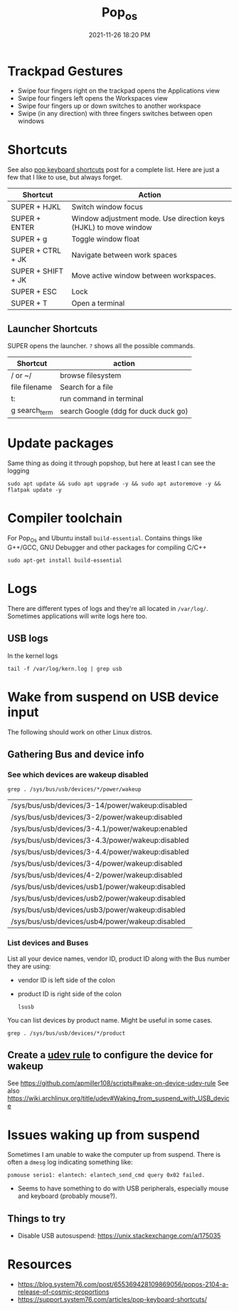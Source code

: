 :PROPERTIES:
:ID:       d5d67aa4-e66e-48de-90d1-051ef3a8df77
:END:
#+title: Pop_os
#+date: 2021-11-26 18:20 PM
#+updated: 2023-01-17 08:26 AM
#+filetags: :linux:

* Trackpad Gestures
  - Swipe four fingers right on the trackpad opens the Applications view
  - Swipe four fingers left opens the Workspaces view
  - Swipe four fingers up or down switches to another workspace
  - Swipe (in any direction) with three fingers switches between open windows

* Shortcuts
  See also [[https://support.system76.com/articles/pop-keyboard-shortcuts/][pop keyboard shortcuts]] post for a complete list. Here are just a few
  that I like to use, but always forget.
  
  | Shortcut           | Action                                                           |
  |--------------------+------------------------------------------------------------------|
  | SUPER + HJKL       | Switch window focus                                              |
  | SUPER + ENTER      | Window adjustment mode. Use direction keys (HJKL) to move window |
  | SUPER + g          | Toggle window float                                              |
  | SUPER + CTRL + JK  | Navigate between work spaces                                     |
  | SUPER + SHIFT + JK | Move active window between workspaces.                           |
  | SUPER + ESC        | Lock                                                             |
  | SUPER + T          | Open a terminal                                                  |
  
** Launcher Shortcuts
   SUPER opens the launcher. ~?~ shows all the possible commands.
   | Shortcut      | action                               |
   |---------------+--------------------------------------|
   | / or ~/       | browse filesystem                    |
   | file filename | Search for a file                    |
   | t:            | run command in terminal              |
   | g search_term | search Google (ddg for duck duck go) |

* Update packages
  Same thing as doing it through popshop, but here at least I can see the logging
  #+begin_src  shell
  sudo apt update && sudo apt upgrade -y && sudo apt autoremove -y && flatpak update -y
  #+end_src

* Compiler toolchain
  For Pop_Os and Ubuntu install ~build-essential~. Contains things like G++/GCC,
  GNU Debugger and other packages for compiling C/C++
  
  #+begin_src shell
  sudo apt-get install build-essential 
  #+end_src

* Logs
  There are different types of logs and they're all located in ~/var/log/~.
  Sometimes applications will write logs here too.

** USB logs
   In the kernel logs

   #+begin_src shell
   tail -f /var/log/kern.log | grep usb
   #+end_src

* Wake from suspend on USB device input
  The following should work on other Linux distros.
** Gathering Bus and device info  
*** See which devices are wakeup disabled
     #+begin_src shell
     grep . /sys/bus/usb/devices/*/power/wakeup
     #+end_src

     #+RESULTS:
     | /sys/bus/usb/devices/3-14/power/wakeup:disabled  |
     | /sys/bus/usb/devices/3-2/power/wakeup:disabled   |
     | /sys/bus/usb/devices/3-4.1/power/wakeup:enabled  |
     | /sys/bus/usb/devices/3-4.3/power/wakeup:disabled |
     | /sys/bus/usb/devices/3-4.4/power/wakeup:disabled |
     | /sys/bus/usb/devices/3-4/power/wakeup:disabled   |
     | /sys/bus/usb/devices/4-2/power/wakeup:disabled   |
     | /sys/bus/usb/devices/usb1/power/wakeup:disabled  |
     | /sys/bus/usb/devices/usb2/power/wakeup:disabled  |
     | /sys/bus/usb/devices/usb3/power/wakeup:disabled  |
     | /sys/bus/usb/devices/usb4/power/wakeup:disabled  |

*** List devices and Buses
    List all your device names, vendor ID, product ID along with the Bus number
    they are using:
    - vendor ID is left side of the colon
    - product ID is right side of the colon
     #+begin_src shell
       lsusb
     #+end_src
     
    You can list devices by product name. Might be useful in some cases.
     #+begin_src shell
       grep . /sys/bus/usb/devices/*/product
     #+end_src

** Create a [[https://wiki.archlinux.org/title/udev][udev rule]] to configure the device for wakeup
   See https://github.com/apmiller108/scripts#wake-on-device-udev-rule
   See also https://wiki.archlinux.org/title/udev#Waking_from_suspend_with_USB_device

* Issues waking up from suspend
  Sometimes I am unable to wake the computer up from suspend. There is often a
  ~dmesg~ log indicating something like:

  #+begin_src 
  psmouse serio1: elantech: elantech_send_cmd query 0x02 failed.
  #+end_src

  - Seems to have something to do with USB peripherals, especially mouse and
    keyboard (probably mouse?).
** Things to try
   - Disable USB autosuspend: https://unix.stackexchange.com/a/175035

* Resources
  - https://blog.system76.com/post/655369428109869056/popos-2104-a-release-of-cosmic-proportions
  - https://support.system76.com/articles/pop-keyboard-shortcuts/
